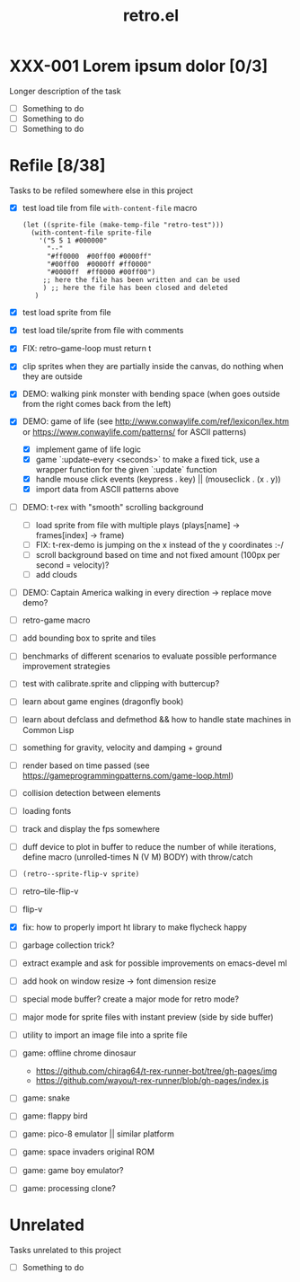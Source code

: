 #+TITLE: retro.el

* XXX-001 Lorem ipsum dolor [0/3]
Longer description of the task

- [ ] Something to do
- [ ] Something to do
- [ ] Something to do

* Refile [8/38]
Tasks to be refiled somewhere else in this project

- [X] test load tile from file ~with-content-file~ macro
      #+BEGIN_EXAMPLE
      (let ((sprite-file (make-temp-file "retro-test")))
        (with-content-file sprite-file
          '("5 5 1 #000000"
            "--"
            "#ff0000  #00ff00 #0000ff"
            "#00ff00  #0000ff #ff0000"
            "#0000ff  #ff0000 #00ff00")
           ;; here the file has been written and can be used
           ) ;; here the file has been closed and deleted
         )
      #+END_EXAMPLE
- [X] test load sprite from file
- [X] test load tile/sprite from file with comments
- [X] FIX: retro--game-loop must return t
- [X] clip sprites when they are partially inside the canvas, do nothing when they are outside
- [X] DEMO: walking pink monster with bending space (when goes outside from the right comes back from the left)
- [X] DEMO: game of life (see http://www.conwaylife.com/ref/lexicon/lex.htm or https://www.conwaylife.com/patterns/ for ASCII patterns)
  - [X] implement game of life logic
  - [X] game `:update-every <seconds>` to make a fixed tick, use a wrapper function for the given `:update` function
  - [X] handle mouse click events (keypress . key) || (mouseclick . (x . y))
  - [X] import data from ASCII patterns above
- [ ] DEMO: t-rex with "smooth" scrolling background
  - [ ] load sprite from file with multiple plays (plays[name] -> frames[index] -> frame)
  - [ ] FIX: t-rex-demo is jumping on the x instead of the y coordinates :-/
  - [ ] scroll background based on time and not fixed amount (100px per second = velocity)?
  - [ ] add clouds
- [ ] DEMO: Captain America walking in every direction -> replace move demo?
- [ ] retro-game macro
- [ ] add bounding box to sprite and tiles
- [ ] benchmarks of different scenarios to evaluate possible performance improvement strategies
- [ ] test with calibrate.sprite and clipping with buttercup?
- [ ] learn about game engines (dragonfly book)
- [ ] learn about defclass and defmethod && how to handle state machines in Common Lisp
- [ ] something for gravity, velocity and damping + ground
- [ ] render based on time passed (see https://gameprogrammingpatterns.com/game-loop.html)
- [ ] collision detection between elements
- [ ] loading fonts
- [ ] track and display the fps somewhere
- [ ] duff device to plot in buffer to reduce the number of while iterations, define macro (unrolled-times N (V M) BODY) with throw/catch
- [ ] ~(retro--sprite-flip-v sprite)~
- [ ] retro--tile-flip-v
- [ ] flip-v
- [X] fix: how to properly import ht library to make flycheck happy
- [ ] garbage collection trick?
- [ ] extract example and ask for possible improvements on emacs-devel ml
- [ ] add hook on window resize -> font dimension resize
- [ ] special mode buffer? create a major mode for retro mode?
- [ ] major mode for sprite files with instant preview (side by side buffer)
- [ ] utility to import an image file into a sprite file
- [ ] game: offline chrome dinosaur
  - https://github.com/chirag64/t-rex-runner-bot/tree/gh-pages/img
  - https://github.com/wayou/t-rex-runner/blob/gh-pages/index.js
- [ ] game: snake
- [ ] game: flappy bird
- [ ] game: pico-8 emulator || similar platform
- [ ] game: space invaders original ROM
- [ ] game: game boy emulator?
- [ ] game: processing clone?

* Unrelated
Tasks unrelated to this project

- [ ] Something to do
